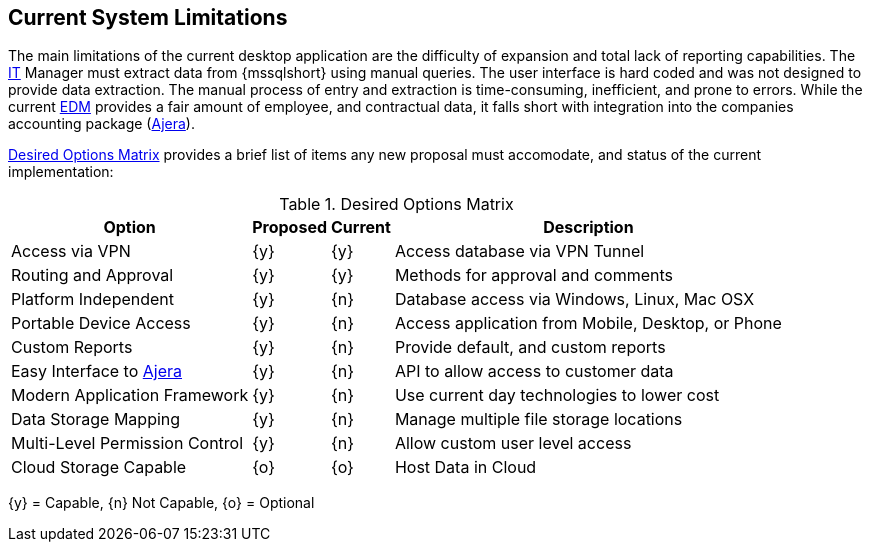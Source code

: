 == Current System Limitations

// TO-DO: Opening sentence is awkward to read. Consider re-phrasing.
The main limitations of the current desktop application are the difficulty of
expansion and total lack of reporting capabilities. The <<it,IT>> Manager must
extract data from {mssqlshort} using manual queries. The user interface is hard
coded and was not designed to provide data extraction. The manual process of
entry and extraction is time-consuming, inefficient, and prone to errors.
While the current <<edm,EDM>> provides a fair amount of employee, and contractual
data, it falls short with integration into the companies accounting package
(<<ajera,Ajera>>). 

<<desired-option-matrix>> provides a brief list of items any new proposal must
accomodate, and status of the current implementation:

[[desired-option-matrix]]
.Desired Options Matrix
[cols="1,^1,^1,1", options="header, autowidth"]
|===
|Option|Proposed|Current|Description

|Access via VPN
|{y}
|{y}
|Access database via VPN Tunnel

|Routing and Approval
|{y}
|{y}
|Methods for approval and comments

|Platform Independent
|{y}
|{n}
|Database access via Windows, Linux, Mac OSX

|Portable Device Access
|{y}
|{n}
|Access application from Mobile, Desktop, or Phone

|Custom Reports
|{y}
|{n}
|Provide default, and custom reports

|Easy Interface to <<ajera,Ajera>>
|{y}
|{n}
|API to allow access to customer data

|Modern Application Framework
|{y}
|{n}
|Use current day technologies to lower cost

|Data Storage Mapping
|{y}
|{n}
|Manage multiple file storage locations

|Multi-Level Permission Control
|{y}
|{n}
|Allow custom user level access

|Cloud Storage Capable
|{o}
|{o}
|Host Data in Cloud

|===
{y} = Capable, {n} Not Capable, {o} = Optional
